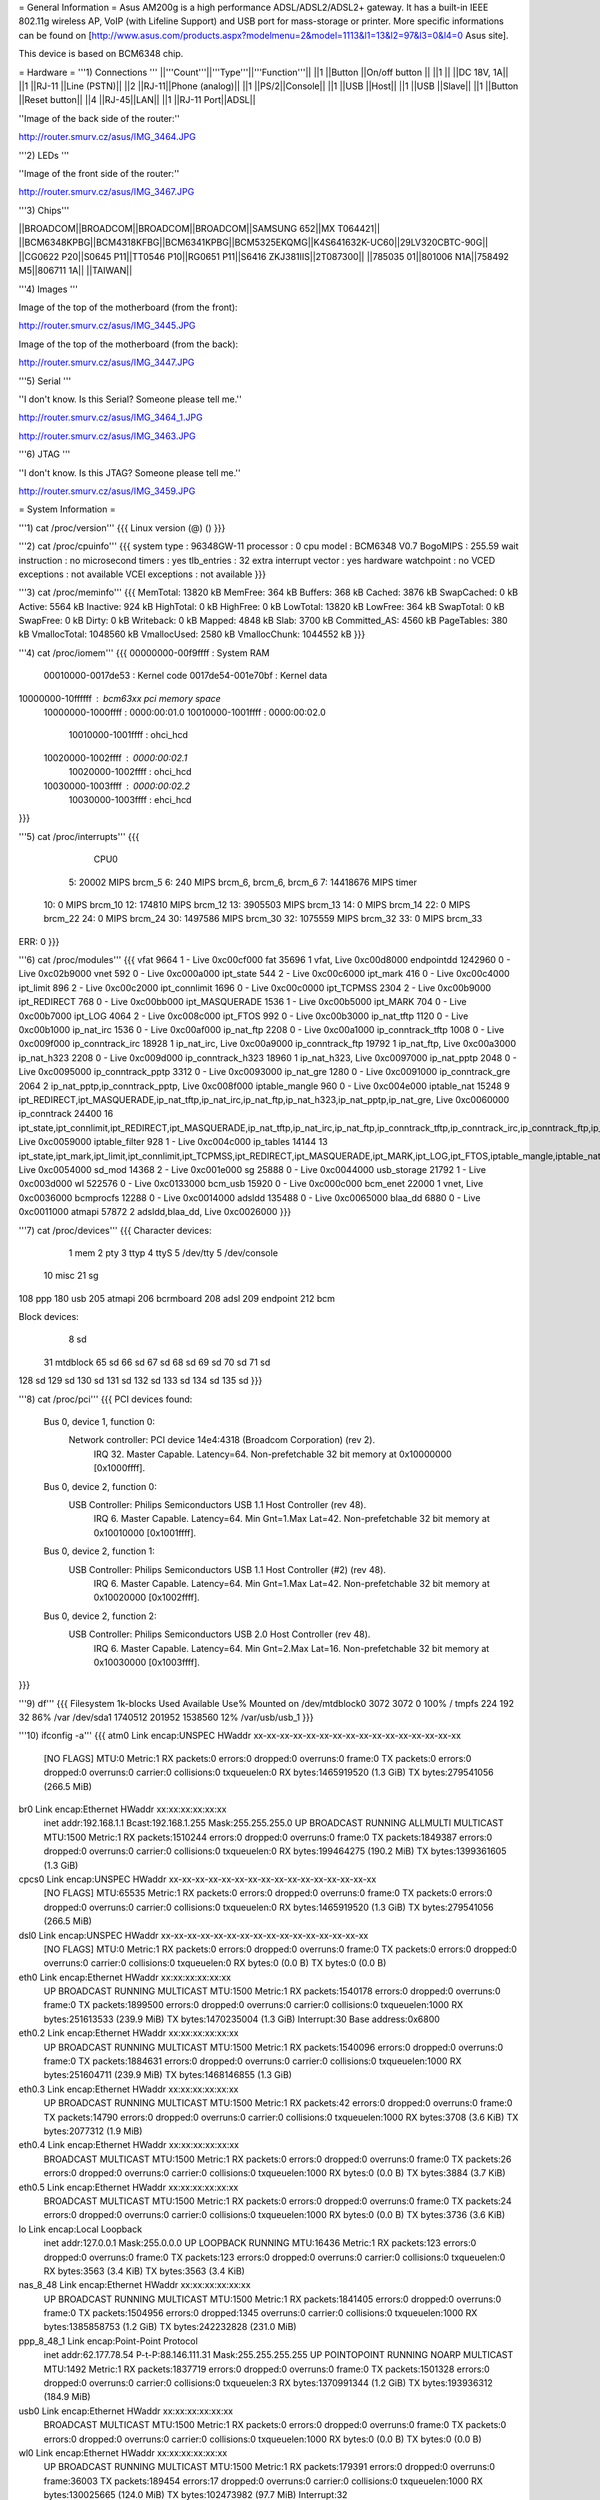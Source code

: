 = General Information =
Asus AM200g is a high performance ADSL/ADSL2/ADSL2+ gateway. It has a built-in IEEE 802.11g wireless AP, VoIP (with Lifeline Support) and USB port for mass-storage or printer. More specific informations can be found on [http://www.asus.com/products.aspx?modelmenu=2&model=1113&l1=13&l2=97&l3=0&l4=0 Asus site].

This device is based on BCM6348 chip.

= Hardware =
'''1) Connections '''
||'''Count'''||'''Type'''||'''Function'''||
||1 ||Button ||On/off button ||
||1 || ||DC 18V, 1A||
||1 ||RJ-11 ||Line (PSTN)||
||2 ||RJ-11||Phone (analog)||
||1 ||PS/2||Console||
||1 ||USB ||Host||
||1 ||USB ||Slave||
||1 ||Button ||Reset button||
||4 ||RJ-45||LAN||
||1 ||RJ-11 Port||ADSL||

''Image of the back side of the router:''

http://router.smurv.cz/asus/IMG_3464.JPG

'''2) LEDs '''

''Image of the front side of the router:''

http://router.smurv.cz/asus/IMG_3467.JPG

'''3) Chips'''

||BROADCOM||BROADCOM||BROADCOM||BROADCOM||SAMSUNG 652||MX T064421||
||BCM6348KPBG||BCM4318KFBG||BCM6341KPBG||BCM5325EKQMG||K4S641632K-UC60||29LV320CBTC-90G||
||CG0622 P20||S0645 P11||TT0546 P10||RG0651 P11||S6416 ZKJ381IIS||2T087300||
||785035 01||801006 N1A||758492 M5||806711 1A|| ||TAIWAN||

'''4) Images ''' 

Image of the top of the motherboard (from the front):

http://router.smurv.cz/asus/IMG_3445.JPG

Image of the top of the motherboard (from the back):

http://router.smurv.cz/asus/IMG_3447.JPG

'''5) Serial ''' 

''I don't know. Is this Serial? Someone please tell me.''

http://router.smurv.cz/asus/IMG_3464_1.JPG

http://router.smurv.cz/asus/IMG_3463.JPG

'''6) JTAG '''

''I don't know. Is this JTAG? Someone please tell me.''

http://router.smurv.cz/asus/IMG_3459.JPG

= System Information =

'''1) cat /proc/version'''
{{{
Linux version  (@) ()
}}}

'''2) cat /proc/cpuinfo'''
{{{
system type             : 96348GW-11
processor               : 0
cpu model               : BCM6348 V0.7
BogoMIPS                : 255.59
wait instruction        : no
microsecond timers      : yes
tlb_entries             : 32
extra interrupt vector  : yes
hardware watchpoint     : no
VCED exceptions         : not available
VCEI exceptions         : not available
}}}

'''3) cat /proc/meminfo'''
{{{
MemTotal:        13820 kB
MemFree:           364 kB
Buffers:           368 kB
Cached:           3876 kB
SwapCached:          0 kB
Active:           5564 kB
Inactive:          924 kB
HighTotal:           0 kB
HighFree:            0 kB
LowTotal:        13820 kB
LowFree:           364 kB
SwapTotal:           0 kB
SwapFree:            0 kB
Dirty:               0 kB
Writeback:           0 kB
Mapped:           4848 kB
Slab:             3700 kB
Committed_AS:     4560 kB
PageTables:        380 kB
VmallocTotal:  1048560 kB
VmallocUsed:      2580 kB
VmallocChunk:  1044552 kB
}}}

'''4) cat /proc/iomem'''
{{{
00000000-00f9ffff : System RAM
  00010000-0017de53 : Kernel code
  0017de54-001e70bf : Kernel data
10000000-10ffffff : bcm63xx pci memory space
  10000000-1000ffff : 0000:00:01.0
  10010000-1001ffff : 0000:00:02.0
    10010000-1001ffff : ohci_hcd
  10020000-1002ffff : 0000:00:02.1
    10020000-1002ffff : ohci_hcd
  10030000-1003ffff : 0000:00:02.2
    10030000-1003ffff : ehci_hcd
}}}

'''5) cat /proc/interrupts'''
{{{
           CPU0       
  5:      20002            MIPS  brcm_5
  6:        240            MIPS  brcm_6, brcm_6, brcm_6
  7:   14418676            MIPS  timer
 10:          0            MIPS  brcm_10
 12:     174810            MIPS  brcm_12
 13:    3905503            MIPS  brcm_13
 14:          0            MIPS  brcm_14
 22:          0            MIPS  brcm_22
 24:          0            MIPS  brcm_24
 30:    1497586            MIPS  brcm_30
 32:    1075559            MIPS  brcm_32
 33:          0            MIPS  brcm_33

ERR:          0
}}}

'''6) cat /proc/modules'''
{{{
vfat 9664 1 - Live 0xc00cf000
fat 35696 1 vfat, Live 0xc00d8000
endpointdd 1242960 0 - Live 0xc02b9000
vnet 592 0 - Live 0xc000a000
ipt_state 544 2 - Live 0xc00c6000
ipt_mark 416 0 - Live 0xc00c4000
ipt_limit 896 2 - Live 0xc00c2000
ipt_connlimit 1696 0 - Live 0xc00c0000
ipt_TCPMSS 2304 2 - Live 0xc00b9000
ipt_REDIRECT 768 0 - Live 0xc00bb000
ipt_MASQUERADE 1536 1 - Live 0xc00b5000
ipt_MARK 704 0 - Live 0xc00b7000
ipt_LOG 4064 2 - Live 0xc008c000
ipt_FTOS 992 0 - Live 0xc00b3000
ip_nat_tftp 1120 0 - Live 0xc00b1000
ip_nat_irc 1536 0 - Live 0xc00af000
ip_nat_ftp 2208 0 - Live 0xc00a1000
ip_conntrack_tftp 1008 0 - Live 0xc009f000
ip_conntrack_irc 18928 1 ip_nat_irc, Live 0xc00a9000
ip_conntrack_ftp 19792 1 ip_nat_ftp, Live 0xc00a3000
ip_nat_h323 2208 0 - Live 0xc009d000
ip_conntrack_h323 18960 1 ip_nat_h323, Live 0xc0097000
ip_nat_pptp 2048 0 - Live 0xc0095000
ip_conntrack_pptp 3312 0 - Live 0xc0093000
ip_nat_gre 1280 0 - Live 0xc0091000
ip_conntrack_gre 2064 2 ip_nat_pptp,ip_conntrack_pptp, Live 0xc008f000
iptable_mangle 960 0 - Live 0xc004e000
iptable_nat 15248 9 ipt_REDIRECT,ipt_MASQUERADE,ip_nat_tftp,ip_nat_irc,ip_nat_ftp,ip_nat_h323,ip_nat_pptp,ip_nat_gre, Live 0xc0060000
ip_conntrack 24400 16 ipt_state,ipt_connlimit,ipt_REDIRECT,ipt_MASQUERADE,ip_nat_tftp,ip_nat_irc,ip_nat_ftp,ip_conntrack_tftp,ip_conntrack_irc,ip_conntrack_ftp,ip_nat_h323,ip_conntrack_h323,ip_nat_pptp,ip_conntrack_pptp,ip_conntrack_gre,iptable_nat, Live 0xc0059000
iptable_filter 928 1 - Live 0xc004c000
ip_tables 14144 13 ipt_state,ipt_mark,ipt_limit,ipt_connlimit,ipt_TCPMSS,ipt_REDIRECT,ipt_MASQUERADE,ipt_MARK,ipt_LOG,ipt_FTOS,iptable_mangle,iptable_nat,iptable_filter, Live 0xc0054000
sd_mod 14368 2 - Live 0xc001e000
sg 25888 0 - Live 0xc0044000
usb_storage 21792 1 - Live 0xc003d000
wl 522576 0 - Live 0xc0133000
bcm_usb 15920 0 - Live 0xc000c000
bcm_enet 22000 1 vnet, Live 0xc0036000
bcmprocfs 12288 0 - Live 0xc0014000
adsldd 135488 0 - Live 0xc0065000
blaa_dd 6880 0 - Live 0xc0011000
atmapi 57872 2 adsldd,blaa_dd, Live 0xc0026000
}}}

'''7) cat /proc/devices'''
{{{
Character devices:
  1 mem
  2 pty
  3 ttyp
  4 ttyS
  5 /dev/tty
  5 /dev/console
 10 misc
 21 sg
108 ppp
180 usb
205 atmapi
206 bcrmboard
208 adsl
209 endpoint
212 bcm

Block devices:
  8 sd
 31 mtdblock
 65 sd
 66 sd
 67 sd
 68 sd
 69 sd
 70 sd
 71 sd
128 sd
129 sd
130 sd
131 sd
132 sd
133 sd
134 sd
135 sd
}}}

'''8) cat /proc/pci'''
{{{
PCI devices found:
  Bus  0, device   1, function  0:
    Network controller: PCI device 14e4:4318 (Broadcom Corporation) (rev 2).
      IRQ 32.
      Master Capable.  Latency=64.  
      Non-prefetchable 32 bit memory at 0x10000000 [0x1000ffff].
  Bus  0, device   2, function  0:
    USB Controller: Philips Semiconductors USB 1.1 Host Controller (rev 48).
      IRQ 6.
      Master Capable.  Latency=64.  Min Gnt=1.Max Lat=42.
      Non-prefetchable 32 bit memory at 0x10010000 [0x1001ffff].
  Bus  0, device   2, function  1:
    USB Controller: Philips Semiconductors USB 1.1 Host Controller (#2) (rev 48).
      IRQ 6.
      Master Capable.  Latency=64.  Min Gnt=1.Max Lat=42.
      Non-prefetchable 32 bit memory at 0x10020000 [0x1002ffff].
  Bus  0, device   2, function  2:
    USB Controller: Philips Semiconductors USB 2.0 Host Controller (rev 48).
      IRQ 6.
      Master Capable.  Latency=64.  Min Gnt=2.Max Lat=16.
      Non-prefetchable 32 bit memory at 0x10030000 [0x1003ffff].
}}}

'''9) df'''
{{{
Filesystem           1k-blocks      Used Available Use% Mounted on
/dev/mtdblock0            3072      3072         0 100% /
tmpfs                      224       192        32  86% /var
/dev/sda1              1740512    201952   1538560  12% /var/usb/usb_1
}}}

'''10) ifconfig -a'''
{{{
atm0            Link encap:UNSPEC  HWaddr xx-xx-xx-xx-xx-xx-xx-xx-xx-xx-xx-xx-xx-xx-xx-xx 
                [NO FLAGS]  MTU:0  Metric:1
                RX packets:0 errors:0 dropped:0 overruns:0 frame:0
                TX packets:0 errors:0 dropped:0 overruns:0 carrier:0
                collisions:0 txqueuelen:0 
                RX bytes:1465919520 (1.3 GiB)  TX bytes:279541056 (266.5 MiB)

br0             Link encap:Ethernet  HWaddr xx:xx:xx:xx:xx:xx  
                inet addr:192.168.1.1  Bcast:192.168.1.255  Mask:255.255.255.0
                UP BROADCAST RUNNING ALLMULTI MULTICAST  MTU:1500  Metric:1
                RX packets:1510244 errors:0 dropped:0 overruns:0 frame:0
                TX packets:1849387 errors:0 dropped:0 overruns:0 carrier:0
                collisions:0 txqueuelen:0 
                RX bytes:199464275 (190.2 MiB)  TX bytes:1399361605 (1.3 GiB)

cpcs0           Link encap:UNSPEC  HWaddr xx-xx-xx-xx-xx-xx-xx-xx-xx-xx-xx-xx-xx-xx-xx-xx  
                [NO FLAGS]  MTU:65535  Metric:1
                RX packets:0 errors:0 dropped:0 overruns:0 frame:0
                TX packets:0 errors:0 dropped:0 overruns:0 carrier:0
                collisions:0 txqueuelen:0 
                RX bytes:1465919520 (1.3 GiB)  TX bytes:279541056 (266.5 MiB)

dsl0            Link encap:UNSPEC  HWaddr xx-xx-xx-xx-xx-xx-xx-xx-xx-xx-xx-xx-xx-xx-xx-xx  
                [NO FLAGS]  MTU:0  Metric:1
                RX packets:0 errors:0 dropped:0 overruns:0 frame:0
                TX packets:0 errors:0 dropped:0 overruns:0 carrier:0
                collisions:0 txqueuelen:0 
                RX bytes:0 (0.0 B)  TX bytes:0 (0.0 B)

eth0            Link encap:Ethernet  HWaddr xx:xx:xx:xx:xx:xx 
                UP BROADCAST RUNNING MULTICAST  MTU:1500  Metric:1
                RX packets:1540178 errors:0 dropped:0 overruns:0 frame:0
                TX packets:1899500 errors:0 dropped:0 overruns:0 carrier:0
                collisions:0 txqueuelen:1000 
                RX bytes:251613533 (239.9 MiB)  TX bytes:1470235004 (1.3 GiB)
                Interrupt:30 Base address:0x6800 

eth0.2          Link encap:Ethernet  HWaddr xx:xx:xx:xx:xx:xx  
                UP BROADCAST RUNNING MULTICAST  MTU:1500  Metric:1
                RX packets:1540096 errors:0 dropped:0 overruns:0 frame:0
                TX packets:1884631 errors:0 dropped:0 overruns:0 carrier:0
                collisions:0 txqueuelen:1000 
                RX bytes:251604711 (239.9 MiB)  TX bytes:1468146855 (1.3 GiB)
                

eth0.3          Link encap:Ethernet  HWaddr xx:xx:xx:xx:xx:xx  
                UP BROADCAST RUNNING MULTICAST  MTU:1500  Metric:1
                RX packets:42 errors:0 dropped:0 overruns:0 frame:0
                TX packets:14790 errors:0 dropped:0 overruns:0 carrier:0
                collisions:0 txqueuelen:1000 
                RX bytes:3708 (3.6 KiB)  TX bytes:2077312 (1.9 MiB)
                

eth0.4          Link encap:Ethernet  HWaddr xx:xx:xx:xx:xx:xx  
                BROADCAST MULTICAST  MTU:1500  Metric:1
                RX packets:0 errors:0 dropped:0 overruns:0 frame:0
                TX packets:26 errors:0 dropped:0 overruns:0 carrier:0
                collisions:0 txqueuelen:1000 
                RX bytes:0 (0.0 B)  TX bytes:3884 (3.7 KiB)
                

eth0.5          Link encap:Ethernet  HWaddr xx:xx:xx:xx:xx:xx  
                BROADCAST MULTICAST  MTU:1500  Metric:1
                RX packets:0 errors:0 dropped:0 overruns:0 frame:0
                TX packets:24 errors:0 dropped:0 overruns:0 carrier:0
                collisions:0 txqueuelen:1000 
                RX bytes:0 (0.0 B)  TX bytes:3736 (3.6 KiB)
                

lo              Link encap:Local Loopback  
                inet addr:127.0.0.1  Mask:255.0.0.0
                UP LOOPBACK RUNNING  MTU:16436  Metric:1
                RX packets:123 errors:0 dropped:0 overruns:0 frame:0
                TX packets:123 errors:0 dropped:0 overruns:0 carrier:0
                collisions:0 txqueuelen:0 
                RX bytes:3563 (3.4 KiB)  TX bytes:3563 (3.4 KiB)

nas_8_48        Link encap:Ethernet  HWaddr xx:xx:xx:xx:xx:xx  
                UP BROADCAST RUNNING MULTICAST  MTU:1500  Metric:1
                RX packets:1841405 errors:0 dropped:0 overruns:0 frame:0
                TX packets:1504956 errors:0 dropped:1345 overruns:0 carrier:0
                collisions:0 txqueuelen:1000 
                RX bytes:1385858753 (1.2 GiB)  TX bytes:242232828 (231.0 MiB)

ppp_8_48_1      Link encap:Point-Point Protocol  
                inet addr:62.177.78.54  P-t-P:88.146.111.31  Mask:255.255.255.255
                UP POINTOPOINT RUNNING NOARP MULTICAST  MTU:1492  Metric:1
                RX packets:1837719 errors:0 dropped:0 overruns:0 frame:0
                TX packets:1501328 errors:0 dropped:0 overruns:0 carrier:0
                collisions:0 txqueuelen:3 
                RX bytes:1370991344 (1.2 GiB)  TX bytes:193936312 (184.9 MiB)

usb0            Link encap:Ethernet  HWaddr xx:xx:xx:xx:xx:xx  
                BROADCAST MULTICAST  MTU:1500  Metric:1
                RX packets:0 errors:0 dropped:0 overruns:0 frame:0
                TX packets:0 errors:0 dropped:0 overruns:0 carrier:0
                collisions:0 txqueuelen:1000 
                RX bytes:0 (0.0 B)  TX bytes:0 (0.0 B)

wl0             Link encap:Ethernet  HWaddr xx:xx:xx:xx:xx:xx  
                UP BROADCAST RUNNING MULTICAST  MTU:1500  Metric:1
                RX packets:179391 errors:0 dropped:0 overruns:0 frame:36003
                TX packets:189454 errors:17 dropped:0 overruns:0 carrier:0
                collisions:0 txqueuelen:1000 
                RX bytes:130025665 (124.0 MiB)  TX bytes:102473982 (97.7 MiB)
                Interrupt:32 

wl0.1           Link encap:Ethernet  HWaddr xx:xx:xx:xx:xx:xx  
                BROADCAST MULTICAST  MTU:1500  Metric:1
                RX packets:0 errors:0 dropped:0 overruns:0 frame:0
                TX packets:0 errors:0 dropped:0 overruns:0 carrier:0
                collisions:0 txqueuelen:1000 
                RX bytes:0 (0.0 B)  TX bytes:0 (0.0 B)
}}}

'''11) help'''
{{{
?
help
logout
reboot
adsl
atm
brctl
cat
ethctl
ddns
df
dumpcfg
echo
ifconfig
kill
arp
defaultgateway
dhcpserver
dns
lan
passwd
ppp
remoteaccess
restoredefault
route
save
swversion
wan
ping
ps
pwd
sntp
sysinfo
tftp
voice
wlctl
wlan
}}}

'''12) sh'''
{{{
BusyBox v1.00 (2005.04.12-18:11+0000) Built-in shell (msh)
Enter 'help' for a list of built-in commands.
}}}

'''13) help ''(in shell)'''''
{{{
Built-in commands:
-------------------
        . : break cd continue eval exec exit export help login newgrp
        read readonly set shift times trap umask wait [ busybox cat chmod
        cp date df dmesg echo expr false hostname ifconfig init insmod
        kill klogd ledctrl linuxrc ln logger logread ls mkdir mount msh
        ping ps pwd reboot rm rmmod route sendarp sh sync sysinfo syslogd
        test tftp tftpd top true tty umount vconfig

}}}

'''14) ls ''(in shell)'''''
{{{
var      mnt      webs     sbin     lib      etc
proc     dev      usr      linuxrc  images   bin
}}}

= Firmware and Firmware Hacks =
I have only original firmware from Asus in binary format. You can download it from my site - [http://router.smurv.cz/asus/JOYCE_IAD_U2_B_306063520_cfe_fs_kernel here]. 

= Compatibility with OpenWRT =
-- untested --

= Misc =
I can upload more detailed photos of the router motherboard or provide more information. To contact me: smurvik [at] gmail [DOT] com


CategoryModel ["CategoryBCM63xx"]
